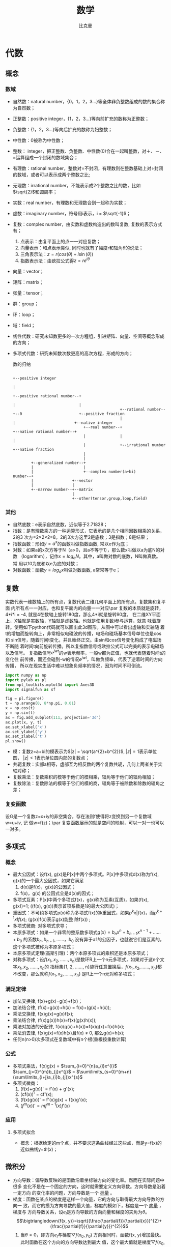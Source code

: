 #+title: 数学 
#+author: 比克曼
#+latex_class: org-latex-pdf 
#+latex: \newpage 

* 代数
** 概念
*** 数域
- 自然数：natural number，{0，1，2，3...}等全体非负整数组成的数的集合称为自然数；
- 正整数：positive integer，{1，2，3...}等向前扩充的数称为正整数；
- 负整数：{1，2，3...}等向后扩充的数称为妇整数；
- 中性数：0被称为中性数；
- 整数： integer，把正整数、负整数、中性数(0)合在一起叫整数，对＋、－、×运算组成一个封闭的数域集合；
- 有理数：rational number，整数对÷不封闭，有理数则在整数基础上对÷封闭的数域，或者可以表示成两个整数之比;
- 无理数：irrational number，不能表示成2个整数之比的数，比如\(\sqrt{2}\)和圆周率；
- 实数：real number，有理数和无理数合到一起称为实数；
- 虚数：imaginary number，符号用i表示，i = \(\sqrt{-1}\)；
- 复数：complex number，由实数和虚数构造出的数叫复数, 复数的表示方式有；
  1. 点表示：由复平面上的点一一对应复数；
  2. 向量表示：和点表示类似, 同时也就有了幅度r和辐角\(\theta\)的说法；
  3. 三角表示法：\(z=r(cos(\theta)+i\sin(\theta))\)
  4. 指数表示法：由欧拉公式得\(z=re^{i\theta}\)
- 向量：vector； 
- 矩阵：matrix；
- 张量：tensor；
- 群：group；
- 环：loop；
- 域：field；
- 线性代数：研究未知数更多的一次方程组，引进矩阵、向量、空间等概念形成的方向；
- 多项式代数：研究未知数次数更高的高次方程，形成的方向；
  #+caption: 数的归纳
  #+label: img-number
  #+attr_latex: placement=[H] scale=0.3
  #+begin_src ditaa :file ./img/img-number.png :cmdline -S -E
                                                                                                  +--positive integer
                                                                                                  |
                                                                     +--positive rational number--+
                                                                     |                            |
                                                 +--rational number--+--0                         +--positive fraction
                                                 |                   |                          +--native integer
                                 +--real number--+                   +--native rational number--+
                                 |               |                                              |
                                 |               +--irrational number                           +--native fraction
                                 |
                                 |
          +--generalized number--+
          |                      |
          |                      +--complex number(a+bi)
  number--+
          |                 +--vector
          |                 |
          +--narrow number--+--matrix
                            |
                            +--other(tensor,group,loop,field)
  #+end_src
*** 其他
- 自然底数：e表示自然底数，近似等于2.71828；
- 指数：是有理数乘方的一种运算形式，它表示的是几个相同因数相乘的关系，2的3
  次方=2×2×2=8。2的3次方这里2是底数；3是指数；8是结果；
- 指数函数：形如\(y=a^{x}\)的函数叫做指数函数, 常以e作为底； 
- 对数：如果a的x次方等于N（a>0，且a不等于1），那么数x叫做以a为底N的对数
  （logarithm），记作\(x=log_{a}N\)。其中，a叫做对数的底数，N叫做真数。 常
  用以10为底和以e为底的对数；
- 对数函数：函数\(y=log_{a}x\)叫做对数函数, a常常等于e； 
** 复数
实数代表一维数轴上的所有点，复数代表二维几何平面上的所有点。复数集和复平面
内所有点一一对应，也和复平面内的向量一一对应\par
复数的本质就是旋转，4*i*i = -4, 就是4在数轴上旋转180度，那么4*i就是旋转90度。
在二维XY平面上，X轴就是实数轴，Y轴就是虚数轴。也就是使用复数i参与运算，就意
味着旋转。使用如下python代码就可以画出此3d图形。从图中可以看出虚轴和实轴随
着t的增加而旋转向上，非常相似电磁波的传播，电场和磁场基本信号单位也是cos和
sin信号，随着时间t变化，并且始终正交。由sin和cos信号变化构成了电磁场不断随
着时间t向前旋转传播。所以复指数信号或欧拉公式可以完美的表示电磁场以及信号。
复指数信号\(e^{jwt}\)的w表示频率，一般w都为正值，也就代表随着时间t的变化往
前传播，而还会碰到-w的情况\(e^{jwt}\)，叫做负频率，代表了逆着时间的方向传播，
所以在现实生活中难以想象负频率的情况，因为时间不可倒流。
#+begin_src python
import numpy as np
import pylab as pl
from mpl_toolkits.mplot3d import Axes3D
import signalfun as sf    

fig = pl.figure()
t = np.arange(0, 8*np.pi, 0.01)
x = np.cos(t)
y = np.sin(t)
ax = fig.add_subplot(111, projection='3d')
ax.plot(x, y, t)
ax.set_xlabel('x')
ax.set_ylabel('y')
ax.set_zlabel('t')
pl.show()
#+end_src
- 模：复数z=a+bi的模表示为\(|z| = \sqrt{a^{2}+b^{2}}\), \(|z|=1\)表示单位圆，
  \(|z|<1\)表示单位圆内部的复数点；
- 共轭复数：实部a相等，虚部互为相反数的两个复数共轭，几何上两者关于实轴对称；
- 复数乘法：复数乘积的模等于他们的模相乘，辐角等于他们的辐角相加；
- 复数除法：复数除法的模等于它们的模的商，辐角等于被除数和除数的辐角之差；
*** 复变函数
设G是一个复数z=x+iy的非空集合，存在法则f使得将z变换到另一个复数域w=u+iv, 记
做w=f(z)；\par
复变函数展示的就是空间的映射，可以一对一也可以一对多。
** 多项式
*** 概念
- 最大公因式：设f(x), g(x)是P[x]中两个多项式。P[x]中多项式d(x)称为f(x), g(x)的一个最大公因式，如果它满足
  1. d(x)是f(x)，g(x)的公因式；
  2. f(x)，g(x) 的公因式全是d(x)的因式；
- 多项式互素：P[x]中两个多项式f(x)，g(x)称为互素(互质)，如果(f(x), g(x))=1;  ((f(x), g(x))表示首项系数是1的最大公因式)；
- 重因式：不可约多项式p(x)称为多项式f(x)的k重因式，如果\(p^{k}x | f(x)\)，而\(p^{k+1}x ! f(x)\); (g(x)|f(x)表示g(x)能整
  除f(x)) ; 
- 多项式微商: 对多项式求导；
- 本原多项式：如果一个非零的整系数多项式\(g(x)=b_{n}x^{n}+b_{n-1}x^{n-1}+……+b_{0}\) 的系数\(b_{n}, b_{n-1}, ……，b_{0}\)
  没有异于±1的公因子，也就说它们是互素的，这个多项式被称为本原多项式；
- 本原多项式定理(高斯引理)：两个本原多项式的乘积还是本原多项式；
- 对称多项式：设\(f(x_{1}, x_{2}, ……, x_{n})\)是数环R上一个n元多项式，如果对于这n个文字\(x_{1}, x_{2}, ……, x_{n}\)的
  指标集{1, 2, ……, n}施行任意置换后，\(f(x_{1}, x_{2}, ……, x_{n})\)都不改变，那么就称\(f(x_{1}, x_{2}, ……, x_{n})\)
  是R上一个n元对称多项式；
*** 满足定律
- 加法交换律, f(x)+g(x)=g(x)+f(x)；
- 加法结合律, (f(x)+g(x))+h(x) = f(x)+(g(x)+h(x)); 
- 乘法交换律, f(x)g(x)=g(x)f(x); 
- 乘法结合律, (f(x)g(x))h(x)=f(x)(g(x)h(x)); 
- 乘法对加法的分配律, f(x)(g(x)+h(x))=f(x)g(x)+f(x)h(x); 
- 乘法消去律, f(x)g(x)=f(x)h(x)且f(x) \(\neq\) 0, 那么g(x)=h(x);
- 任何n(n>0)次多项式在复数域中有n个根(重根按重数计算)
*** 公式
- 多项式乘法，f(x)g(x) = \(\sum_{i=0}^{n}a_{i}x^{i}\) \(\sum_{j=0}^{m}b_{j}x^{j}\) = \(\sum\limits_{s=0}^{m+n}(\sum\limits_{i+j}a_{i}b_{j})x^{s}\)
- 多项式微商：
  1. (f(x)+g(x))' = f'(x) + g'(x);
  2. (cf(x))' = cf'(x);
  3. (f(x)g(x))' = f'(x)g(x) + f(x)g'(x);
  4. \((f^{m}(x))' = mf^{m-1}(x)f'(x)\)
  
*** 应用
***** 多项式拟合
- 概念：根据给定的m个点，并不要求这条曲线经过这些点，而是y=f(x)的近似曲线y=\(\Phi(x)\)；
** 微积分
- 方向导数：偏导数反映的是函数沿着坐标轴方向的变化率。然而在实际问题中很多
  变化不是在一个固定的方向，这时就需要定义方向导数。方向导数是沿着一定方向
  的变化率的问题，方向导数是一个 _标量_ 。
- 梯度：函数在某点的梯度是这样一个向量，它的方向与取得最大方向导数的方向一
  致，而它的摸为方向导数的最大值，梯度的模如下，梯度是一个 _向量_ ，梯度与
  方向导数关系，设\(e_{l}\)是方向导数的方向向量和梯度的夹角为\(\theta\)。
  $$\bigtriangledown{f(x, y)}=\sqrt{(\frac{\partial{f}}{\partial{x}})^{2}+(\frac{\partial{f}}{\partial{y}})^{2}}$$ 
  1. 当\(\theta=0\)，即方向\(e_{l}\)与梯度\(\bigtriangledown{f(x_{0},y_{0})}\) 
     方向相同时，函数f(x, y)增加最快。此时函数在这个方向的方向导数达到最大
     值，这个最大值就是梯度\(\bigtriangledown{f(x_{0},y_{0})}\)的模，这也表
     明函数f(x, y) 在一点的梯度\(\bigtriangledown{f}\)是这样一个向量，它的
     方向是函数在这点的方向导数取得最大值的方向，它的模就等于方向导数的最大
     值。
     $$\frac{\partial{f}}{\partial{l}}|_{(x_{0}, y_{0})}=|\bigtriangledown{f(x_{0}, y_{0})}|$$
  2. 当\(\theta=\pi\), 即方向\(e_{l}\)与梯度\(\bigtriangledown{f(x_{0},y_{0})}\)
     方向相反时，函数f(x, y)减小最快，函数在这个方向的方向导数达到最小值
     $$\frac{\partial{f}}{\partial{l}}|_{(x_{0}, y_{0})}=-|\bigtriangledown{f(x_{0}, y_{0})}|$$
  3. 当\(\theta=\frac{\pi}{2}\), 即方向\(e_{l}\)与梯度\(\bigtriangledown{f(x_{0},y_{0})}\)
     的方向正交时，函数变化率为0。
     $$\frac{\partial{f}}{\partial{l}}|_{(x_{0}, y_{0})}=-|\bigtriangledown{f(x_{0}, y_{0})}|\cos(\theta)=0$$
- 泰勒级数：若函数f(x)在含义\(x_{0}\)的某个开区间(a, b)内具有直到(n+1)阶的
  导数，则当x在(a, b)内时，有下面的n阶泰勒公式成立
  $$f(x)=f(x_{0})+f'(x_{0})(x-x_{0})+\frac{f^{(n)}(x_{0})}{n!}(x-x_{n})^{n}+\frac{f^{(n+1)}(x_{0}+\theta(x-x_{0}))}{(n+1)!}(x-x_{0})^{n+1},(0<\theta<1)$$ 
* 微积分
- 欧拉转换
  $$e^{jx}=cos(x)+jsin(x)$$ 和 $$cos(x)=\frac{e^{jx}+e^{-jx}}{2}$$ 
- 极值：函数f在某区间存在一阶和二阶导数，则
  1. 极小值：如果二阶导数大于0，一阶导数等于0的地方就是极小值；
  2. 极大值：如果二阶导数小于0，一阶导数等于0的地方就是极大值；
** 梯度
函数f(x, y)的梯度由下式表示
$$
\triangledown{}f(x, y) = 
\begin{pmatrix}
\frac{\partial{}f(x, y)}{\partial{}x} \\
\frac{\partial{}f(x, y)}{\partial{}y} \\
\end{pmatrix}
$$ 
梯度意味着要沿x的方向移动\(\frac{\partial{}f(x, y)}{\partial{}x}\), 沿y方向
移动\(\frac{\partial{}f(x, y)}{\partial{}y}\)，其中f(x, y)必须要在待计算的
点上有定义且可微。梯度是有方向的，总是沿着函数值上升最快的方向移动，因此沿
梯度方向或者反方向进行时，就能达到一个函数的最大值或者最小值，因此梯度上升
算法就是不断更新梯度值，直到梯度不再变化或者变化很小，即函数达到最大值梯度
算法的迭代公式为（\alpha是步长，即每一步移动量）：
$$w := w+\alpha{}\triangledown_{w}f(w)$$ 
* 矩阵
** 概念
矩阵实际上是高等线性函数的系数，线性函数就是线性变换的表达式, 可以说向量是
标量的数组，矩阵则是向量的数组，向量的维度指它包含的标量数的个数，矩阵的维
度表示包含的向量的个数或者多少行多少列。矩阵就核心的代表了线性变换。因为
\(y=Kx\)就是一个向量x通过矩阵K变换为一个向量y，向量x、y各自可以看做一段有向
线段，那就是说线性变换就是把一个线段变成另一个线段。因此一个矩阵对应一个线
性变换，反之亦然。  
- 范数：设V是实数域R(或复数域C)上的n维线性空间，对于V中的任意一个向量或矩阵
  \alpha 按照某一确定法则对应着一个实数，这个实数称为 \alpha 的 _范数_ , 记
  为||\alpha||，几范数就是元素几次方的和，除以维数；通俗的理解范数其实是将
  一个事物映射到非负实数域，具有“长度”，“大小”概念； 
- 向量点积：设两个向量的坐标表示为\(a=(a_{x}, a_{y}, a_{z}), b=(b_{x},
  b_{y}, b_{z})\), 则向量a和b的内积表示如下； 
  $$a.b=(|a||b|\cos{\theta})=(a_{x}b_{x}+a_{y}b_{y}+a_{z}b_{z})$$ 
- 向量叉积：设两个向量的坐标表示为\(a=(a_{x}, a_{y}, a_{z}), b=(b_{x},
  b_{y}, b_{z})\), 则向量a和b的叉积表示为, 其中\(n_{0}\)表示ab平面的法向量
  单位向量
  $$axb=(|a||b|\sin{\theta}n_{0})=(a_{y}b_{z}-a_{z}b_{y}, a_{z}b_{x}-a_{x}b_{z}, a_{x}b_{y}-a_{y}b_{x})$$
- 余子式：余子式是一个矩阵，而代数余子式是一个标量；
- 标准伴随矩阵：矩阵的所有代数余子式构成的矩阵的转置，用adj表示；
- 奇异矩阵：矩阵的行列式为0，表示该矩阵是奇异的，反之亦然；
- 矩阵的逆：奇异矩阵没有逆矩阵，反之亦然，计算公式如下
  $$M^{-1}=\frac{adj(M)}{|M|}$$
- 正交矩阵：若方阵M是正交的，则当且仅当M与它转置M^{T}的乘积等于单位阵。也就
  是如果一个矩阵是正交的，则它的转置等于它的逆；
** 向量
- 向量的导数：其中A是矩阵，x是一个n维向量。
  $$\frac{\partial{AX}}{\partial{X}} = A^{T}$$ 和
  $$\frac{\partial{X^{T}A}}{\partial{X}}=A$$ 
** 行列式
只有方阵才有行列式的意义，非方阵的行列式未定义。
1. 在2维中，行列式等于以基向量为两边的平行四边形的有符号面积，也就是面积可能为负。
2. 在3维中，行列式等于以基向量为三边的平行六面体的有符号体积。如果矩阵变换
   是的平行六面体“由里向外”翻转，则行列式变负。
行列式和矩阵变换导致的尺寸改变相关。其中行列式的绝对值和面积(2D), 体积(3D)
的改变相关。行列式的符号说明了变换矩阵是否包含镜像或投影。矩阵行列式为0，表
示该矩阵包含投影变换，为负，表示包含镜像。
** 物理意义
*** 矩阵的逆
矩阵的逆可以撤销原变换的变换，一个向量v用矩阵M进行变换，接着用M的逆M^{-1}进
行变换，将会得到原向量v。
*** 正交矩阵
旋转矩阵和镜像矩阵都是正交的。有时由外部数据构成的矩阵，由于可能存在部分坏
数据，常常需要对矩阵做正交化，这个矩阵要尽可能的和原矩阵相同，常常使用的方
法是施密特正交化，构造一组正交基向量(矩阵的行)。
- 正交区别：向量也有正交的定义，由于矩阵是一组向量构成。向量正交指两个向量
  之间的正交性，矩阵正交指矩阵内部各个行向量或者列向量之间的互相正交，因为
  由于有\(MM^{T}=I\)，所以表示每个矩阵内部向量除了和自身点积不为0，其他都是
  0，也就类似向量的正交。
*** 变换
向量在几何上能被解释成一系列与轴平行的位移，如向量[1, -3, -4]能被解释成位移
[1, 0, 0]随后位移[0，-3, 0]在位移[0, 0，4]这个位移序列可以解释成向量的加法
如式子\(\begin{bmatrix}
\label{equ-vec-add}
1\\ -3\\ 4\\ 
\end{bmatrix}\) = 
\(\begin{bmatrix}
1\\ 0 \\ 0 \\
\end{bmatrix}\) + 
\(\begin{bmatrix}
0\\ -3 \\ 0 \\
\end{bmatrix}\) +
\(\begin{bmatrix}
0\\ 0 \\ 4 \\
\end{bmatrix}\)
如果将p、g、r定义为指向+x, +y, +z方向的单位向量，则\ref{equ-vec-add}可以表
示为$$v=1*p+(-3)*g+4*r$$ 现在向量v就被表示成向量p、g、r的线性变换。向量p、g、
r称为基向量。以p、g、r为行构建一个3x3的矩阵M就得到如下矩阵。
$$
M=\begin{bmatrix}
p\\ q\\ r\\
\end{bmatrix}=
\begin{bmatrix}
p_{x} & p_{y} & p_{z}\\
q_{x} & q_{y} & q_{z}\\
r_{x} & r_{y} & r_{z}\\
\end{bmatrix}
$$ 
用一个向量乘以该矩阵得到
$$
\begin{bmatrix}
x & y & z\\
\end{bmatrix}  
\begin{bmatrix}
p_{x} & p_{y} & p_{z}\\
q_{x} & q_{y} & q_{z}\\
r_{x} & r_{y} & r_{z}\\
\end{bmatrix}  = 
\begin{bmatrix}
xp_{x}+yq_{x}+zr_{x} & xp_{y}+yq_{y}+zr_{y} & xp_{z}+yq_{z}+zr_{z}\\
\end{bmatrix}  =
xp+yq+zr
$$ 
由此发现如果把矩阵的行解释为坐标系的基向量，那么乘以该矩阵就相当于执行了一
次坐标转换。或者可以解释为矩阵的每一行为转换后的基向量。坦率的说矩阵并不神
秘，它只是用一种紧凑的方式来表达坐标转换所需的数学运算，另外多种变换还可以
组合成一个综合的矩阵进行一次性的变换。
*** 逆变换
如果存在一个逆变换可以撤销原变换，那么该变换是可逆的变换。旋转、缩放、镜像、
切变等都是可逆变换，但是投影是非可逆变换，因为投影损失了一个维度的信息。因
为任意线性变换都能表达为矩阵，所以求逆变换等价于求矩阵的逆。如果矩阵是奇异
的，则变换不可逆。可逆矩阵的行列式不为0.
*** 等角变换
如果变换前后两向量夹角的大小和方向都不改变，该变换是等角的。只有平移，旋转
和均匀缩放是等角变换。等角变换将会保持比例不变。镜像不是等角变换，因为尽管
两向量夹角的大小不变，但夹角的方向改变了。所有的等角变换都是仿射和可逆的。
*** 正交变换
正交用来描述具有某种性质的矩阵，正交变换的基本思想是轴保持相互垂直，并且不
进行缩放变换。只有平移、旋转、镜像是正交变换，其长度，角度，面积和体积都保
持不变。所有正交矩阵都是仿射和可逆的。
*** 刚体变换
刚体变换只改变物体的位置和方向，不包括形状，所有长度，角度，面积，体积都不
变，平移和旋转是仅有的刚体变换。刚体变换也被称为正规变换。所有刚体变换都是
正交、等角、可逆、仿射的变换。
*** 旋转
- 二维：基向量\(p=[1, 0], q=[0, 1]\)构成的合向量，绕原点旋转，得到新的基向
  量\(p', q'\),其旋转角度为\(\theta\), 则从几何图形也可以计算出旋转矩阵表示
  为如下   
  $$
  R(\theta)=
  \begin{bmatrix}
  p' \\ q'\\
  \end{bmatrix} = 
  \begin{bmatrix}
  cos(\theta) & sin(\theta) \\
  -sin(\theta) & cos(\theta) \\
  \end{bmatrix} 
  $$
- 三维：基向量\(p=[1, 0, 0], q=[0, 1, 0], r=[0, 0, 1]\)构成的合向量, 可以绕
  x或y或z旋转或者任意轴，如果只是绕xyz轴旋转，则实际只在垂直旋转轴的平面上
  做二维旋转。
  1. 绕x旋转\(\theta\)角的矩阵
     $$
     R_{x}(\theta) = 
     \begin{bmatrix}
     p' \\ q' \\ r'\\
     \end{bmatrix} = 
     \begin{bmatrix}
     1 & 0 & 0\\
     0 & cos(\theta) & sin(\theta) \\
     0 & -sin(\theta) & cos(\theta) \\
     \end{bmatrix}
     $$
  2. 绕y旋转\(\theta\)角的矩阵
     $$
     R_{y}(\theta) = 
     \begin{bmatrix}
     p' \\ q' \\ r'\\
     \end{bmatrix} = 
     \begin{bmatrix}
     cos(\theta) & 0 & -sin(\theta)\\
     0 & 1 & 0 \\
     sin(\theta) & 0 & cos(\theta) \\
     \end{bmatrix}
     $$
  3. 绕z旋转\(\theta\)角的矩阵
     $$
     R_{z}(\theta) = 
     \begin{bmatrix}
     p' \\ q' \\ r'\\
     \end{bmatrix} = 
     \begin{bmatrix}
     cos(\theta) & sin(\theta) & 0\\
     -sin(\theta) & cos(\theta) & 0 \\
     0 & 0 & 1 \\
     \end{bmatrix}
     $$
  4. 绕任意轴旋转
*** 缩放
*** 投影
*** 镜像
*** 切变
** 求导
*** 行向量对元素求导
设\(y^{T}=[y_{1}...y_{n}]\)是n维行向量，x是元素，则
$$\frac{\partial{y^{T}}}{\partial{x}}=[\frac{\partial{y_{1}}}{\partial{x}}...\frac{\partial{y_{n}}}{\partial{x}}]$$ 
*** 列向量对元素求导
和行向量求导形式一致。
*** 矩阵对元素求导
设\(
Y=\begin{bmatrix}
y_{11} & ... & y_{1n}\\
... & ... & ...\\
y_{m1} & ... & y_{mn}\\
\end{bmatrix}
\)是m*n矩阵，x是元素，则
$$\frac{\partial{Y}}{\partial{x}}=
\begin{bmatrix}
\frac{\partial{y_{11}}}{\partial{x}} & ... & \frac{\partial{y_{1n}}}{\partial{x}}\\
... & ... & ...\\
\frac{\partial{y_{m1}}}{\partial{x}} & ... & \frac{\partial{y_{mn}}}{\partial{x}}\\
\end{bmatrix}
$$ 
*** 元素对行向量求导
设y是元素，\(x^{T}=[x^{1}...x^{q}]\)是q维行向量，则
$$
\frac{\partial{y}}{\partial{x^{T}}}=[\frac{\partial{y}}{\partial{x_{1}}}...\frac{\partial{y}}{\partial{x_{q}}}]
$$ 
*** 元素对列向量求导
和对行向量求导形式一致。
*** 元素对矩阵求导
设y是元素，\(X=
\begin{bmatrix}
x_{11} & ... & x_{1q}\\
... & ... & ...\\
x_{p1} & ... & x_{pq}\\
\end{bmatrix}
\)是p*q矩阵，则
$$\frac{\partial{y}}{\partial{X}}=
\begin{bmatrix}
\frac{\partial{y}}{\partial{x_{11}}} & ... & \frac{\partial{y}}{\partial{x_{1q}}}\\
... & ... & ...\\
\frac{\partial{y}}{\partial{x_{p1}}} & ... & \frac{\partial{y}}{\partial{x_{pq}}}\\
\end{bmatrix}
$$ 
*** 行向量对列向量求导
设\(y^{T}=[y_{1}...y_{n}]\)是n维行向量，\(x=
\begin{bmatrix}
x_{1}\\
...\\
x_{p}
\end{bmatrix}
\)是p维列向量，则
$$\frac{\partial{y^{T}}}{\partial{x}}=
\begin{bmatrix}
\frac{\partial{y_{1}}}{\partial{x_{1}}} & ... & \frac{\partial{y_{n}}}{\partial{x_{1}}}\\
... & ... & ...\\
\frac{\partial{y_{1}}}{\partial{x_{p}}} & ... & \frac{\partial{y_{n}}}{\partial{x_{p}}}\\
\end{bmatrix}
$$ 
*** 列向量对行向量求导
设\(y=
\begin{bmatrix}
y_{1} \\
...\\
y_{m}\\
\end{bmatrix}
\)是m维列向量，\(x^{T}=[x_{1}...x_{q}]\)是q维行向量，则
$$\frac{\partial{y}}{\partial{x^{T}}}=
\begin{bmatrix}
\frac{\partial{y_{1}}}{\partial{x_{1}}} & ... & \frac{\partial{y_{1}}}{\partial{x_{q}}}\\
... & ... & ...\\
\frac{\partial{y_{m}}}{\partial{x_{1}}} & ... & \frac{\partial{y_{m}}}{\partial{x_{q}}}\\
\end{bmatrix}
$$ 
*** 行向量对行向量求导
设\(y^{T}=[y_{1}...y_{n}]\)是n维行向量，\(x^{T}=[x_{1}...x_{q}]\)是q维行向
量，则
$$\frac{\partial{y^{T}}}{\partial{x^{T}}}=[\frac{\partial{y^{T}}}{\partial{x^{T}}}]$$ 
*** 列向量对列向量求导
设\(y=
\begin{bmatrix}
y_{1}\\
...\\
y_{m}\\
\end{bmatrix}
\)是m维列向量，\(x=
\begin{bmatrix}
x_{1}\\
...\\
x_{m}\\
\end{bmatrix}
\)是p维列向量，则
$$\frac{\partial{y}}{\partial{x}}=
\begin{bmatrix}
\frac{\partial{y_{1}}}{\partial{x}} \\
...\\
\frac{\partial{y_{m}}}{\partial{x}} \\
\end{bmatrix}
$$ 
*** 矩阵对行向量求导
设\(Y=
\begin{bmatrix}
y_{11} & ... & y_{1n}\\
... & ... & ...\\
y_{m1} & ... & y_{mn}\\
\end{bmatrix}
\)是m*n矩阵，\(x^{T}=[x_{1}...x_{q}]\)是q维行向量，则
$$\frac{\partial{Y}}{\partial{x^{T}}}=[\frac{\partial{Y}}{\partial{x_{1}}}...\frac{\partial{Y}}{\partial{x_{q}}}]$$ 
*** 矩阵对列向量求导
设\(Y=
\begin{bmatrix}
y_{11} & ... & y_{1n}\\
... & ... & ...\\
y_{m1} & ... & y_{mn}\\
\end{bmatrix}
\)是m*n矩阵, \(x=
\begin{bmatrix}
x_{1}\\
...\\
x_{p}\\
\end{bmatrix}
\)是p维列向量，则
$$\frac{\partial{Y}}{\partial{x}}=
\begin{bmatrix}
\frac{\partial{y_{11}}}{\partial{x}} & ... & \frac{\partial{y_{1n}}}{\partial{x}}\\
... & ... & ...\\
\frac{\partial{y_{m1}}}{\partial{x}} & ... & \frac{\partial{y_{mn}}}{\partial{x}}\\
\end{bmatrix}
$$ 
*** 行向量对矩阵求导
设\(y^{T}=[y_{1}...y_{n}]\)是n维行向量，\(X=
\begin{bmatrix}
x_{11} & ... & x_{1q}\\
... & ... & ...\\
x_{p1} & ... & y_{pq}\\
\end{bmatrix}
\)是p*q矩阵，则
$$\frac{\partial{y^{T}}}{\partial{X}} = 
\begin{bmatrix}
\frac{\partial{y^{T}}}{\partial{x_{11}}} & ... & \frac{\partial{y^{T}}}{\partial{x_{1q}}}\\
... & ... & ...\\
\frac{\partial{y^{T}}}{\partial{x_{p1}}} & ... & \frac{\partial{y^{T}}}{\partial{x_{pq}}}\\
\end{bmatrix}
$$ 
*** 列向量对矩阵求导 
设\(y=
\begin{bmatrix}
y_{1} \\
... \\
y_{m}\\
\end{bmatrix}
\) 是m维列向量，\(X=
\begin{bmatrix}
x_{11} & ... & x_{1q}\\
... & ... & ...\\
x_{p1} & ... & x_{pq}
\end{bmatrix}
\) 是p*q矩阵，则
$$\frac{\partial{y}}{\partial{X}}=
\begin{bmatrix}
\frac{\partial{y_{1}}}{\partial{X}}\\
...\\
\frac{\partial{y_{m}}}{\partial{X}}\\
\end{bmatrix}
$$ 
*** 矩阵对矩阵求导
设\(Y=
\begin{bmatrix}
y_{11}&...&y_{1n}\\
...&...&...\\
y_{m1}&...&y_{mn}\\
\end{bmatrix}=
\begin{bmatrix}
y_{1}^{T} \\ ... \\ y_{m}^{T}
\end{bmatrix}
\)是m*n矩阵，\(X=
\begin{bmatrix}
x_{11} & ... & x_{1q}\\
... & ... & ...\\
x_{p1} & ... & x_{pq}\\
\end{bmatrix} = [x_{1}...x_{q}]
\)是p*q矩阵，则
$$\frac{\partial{Y}}{\partial{X}}=[\frac{\partial{Y}}{\partial{x_{1}}}...\frac{\partial{Y}}{\partial{x_{q}}}]=
\begin{bmatrix}
\frac{\partial{y_{1}^{T}}}{\partial{X}} \\...\\ \frac{\partial{y_{m}^{T}}}{\partial{X}}\\
\end{bmatrix}=
\begin{bmatrix}
\frac{\partial{y_{1}^{T}}}{\partial{x_{1}}} & ... & \frac{\partial{y_{1}^{T}}}{\partial{x_{q}}}\\
... & ... &...\\
\frac{\partial{y_{m}^{T}}}{\partial{x_{1}}} & ... & \frac{\partial{y_{m}^{T}}}{\partial{x_{q}}}\\
\end{bmatrix}
$$ 
* 概率
概率有两种定义观点。
- 频率观点：概率被认为是重复进行n次试验，某事件发生的频率，当n趋于无穷时，频率
  趋于概率。即试验具有重复性，符合人们日常的观念。
- 贝叶斯观点：贝叶斯观点认为概率用于量化某些事件的不确定性。也就是不一定需
  要重复实验也能计算出，比如两级冰川在某年融化完的概率，肯定是不能用频率观
  点解释。
** 概念
- 样本空间：随机试验的所有可能结果组成的集合，在表示时一般一行的数据表示一
  个样本，一列的数据表示一个属性(或维度)的数据，例如X, Y是两个属性(维度)，
  有样本\(x_{1}=(1, 2)^{T}, x_{2}=(3, 6)^{T}, x_{3}=(4, 2)^{T}, x_{4}=(5,
  2)^{T}\), 则X表示x轴可能出现的数，Y表示Y轴可能出现的数，所以X，Y维度的数
  据为\(X=(1, 3, 4, 5)^{T}, Y=(2, 6, 2, 2)^{T}\);  
- 随机变量：打靶打入XY坐标系，打入的位置是个二维随机变量(x, y), 随机变量不
  是一个概率;随机变量分为： 
  1. 离散随机变量：只能取有限个值，虽然可以是无穷多的，但是是离散化的；
  2. 连续型随机变量：可以取无穷多的连续值；
- 概率函数：对于随机变量X的概率叫概率函数: $$ p_{i} = P(X = a_{i}), i = 1,...,n $$ 
- 概率分布：概率函数给出了全部概率1是如何在其可能值之间分配的,  _其实可以将_
  _概率分布和概率函数等同认识_ ； 
- 分布函数： _可以认为是概率函数在区间段的求和_ , 设X为一随机变量，则分布函
  数为 $$P(X \leq x) = F(x), -\infty < x < \infty$$ 
- 联合分布：随机变量X和Y的联合分布是设(X,Y)是二维随机变量，对于任意实数x,y;
  二元函数\(F(x, y)=P{X<x\cap Y<y}=P(X<=x,Y<=y)\)  
- 概率密度函数：如果对于随机变量X的分布函数F(x),存在非负可积函数f(x)，使对
  于任意实数x有$$F(x) = \int_{\infty}^{x}f(t)dt $$ 则f(x)称为X的概率密度函
  数，简称概率密度, 只有在x点处连续，才有f(x)=F'(x)；  
- 等可能概型中事件A的计算公式： $$P(A) =
  \sum_{j=1}^{k}P({e_{i_{j}}})=\frac{k}{n}=\frac{A包含的基本事件数}{S中基本
  事件的总数} $$ 
- 条件概率：事件A已经发生的条件下，事件B发生的概率，表示为,AB表示A和B交集的 
  部分$$P(B|A)=\frac{P(AB)}{P(A)}$$ 
- 互斥时间和的概率：等于各事件概率的和： $P(A_{1}+A_{2}+...+A_{n}) =
  P(A_{1})+P(A_{2})+...+P(A_{n})$ 
- 对立事件A的概率：$P(\overline{A}) = 1 - P(A)$
- 独立事件的概率：若干个独立事件 $A_{1},...,A_{n}$ 之积的概率，等于各事件概
  率的乘积：$P(A_{1}...A_{n}) = P(A_{1})...P(A_{n})$ 
- 全概率：其意义在于在较复杂的情况下直接计算A事件概率P(A)不容易，但是A事件
  总是随某个B_{i}发生，则适当去构造这组B_{i}可以简化计算。其公式如下，其中
  用到了条件概率公式, 此公式还能从另一个角度去理解，把B_{i}看做导致事件A发
  生的一种可能途径，对不同途径，A发生的概率即条件概率P(A|B)各不同，而采取哪
  个途径g却是随机的。$$ P(A)=P(AB_{1})+...+P(AB_{n}) =
  P(B_{1})P(A|B_{1})+...+P(B_{n})P(A|B_{n}) $$ 
- 贝叶斯公式：刻画了一些事件B_{i}其原有发生概率在事件A引入的条件下B_{i}的概
  率发生了改变；如果把事件A看成结果，把诸事件B_{i}看成导致结果A的可能原因，
  则全概率公式可以看做为“由原因推结果”，而贝叶斯公式则相反为“由结果推原
  因”，现在有结果A已经发生了，在众多原因B_{i}中到底由哪个导致，贝叶斯公式
  可以给出度量，类似于发生了某个案件A，在不了解案情前，嫌疑人B_{i}根据以往
  的记录其作案的概率为P(B_i)，但是如果了解了A案情，则P(B_i)就会变动了；贝叶
  斯公式用语言表达为，$$ 后验概率 = \frac{似然函数因子*先验概率}{证据因子}$$
  或者 $$ P(原因i|结果) = \frac{P(结果|原因i)*P(原因i)}{P(结果)}$$ 贝叶斯公
  式如下：设试验E的样本空间为S，A为E的事件，B_{i}为S的一个划分，且P(A)>0,
  P(B_{i})>0, 则A事件发生情况下，A来自B_{i}划分的概率如下公式，其中P(B_{i})
  可以通过训练集中各个样本所在的比例来估计，而P(A|B_{i})需要做估计，一般分
  为 
  1. 参数估计：是先假定P(A|B_{i})已经具有某确定的分布形式，比如正太，再用已
     经具有类别标签的训练集对概率分布的参数进行估计；
  2. 非参数估计：非参数是在不知道或者不假设类条件概率密度的分布形式的基础上，
     直接用样本集中所包含的信息来估计样本的概率分布情况。  
  $$P(B_{i}|A) = \frac{P(AB_{i})}{P(A)} = \frac{P(B_{i})P(A|B_{i})}{\sum_{j}P(B_{j})P(A|B_{j})}$$
- 先验概率：一般从原因推结果的论证称为先验的, 如果一个事件(W)发生的原因
  (a_{ij})有很多，则P(W)叫先验概率, 通常是我们在没有分析这些原因前根据自己
  的经验决定的概率，P(W|a_{ij})叫后验概率，在分析原因后对结果概率做的修正概
  率;  
- 后验概率：一般从结果推原因的论证称为后验的，以堵车为例，堵车的原因假定有
  车辆太多和交通事故，堵车的概率可以按照以往的经验得到，这个概率就是先验概
  率，那若出门前听到新闻说今天路上出现了交通事故，然后我们计算堵车的概率，
  这个就是条件概率即P(堵车|交通事故)，这是由因求果，或者在出门前我们知道了
  路上发生了交通事故，并且车辆很多，然后计算堵车的概率，这下就要用全概率公
  式计算；如果我们已经出门，出现了堵车，那么我们想计算这次堵车由交通事故引
  起的概率是多少，就是后验概率，也可以说是条件概率，P(交通事故|堵车)，这是
  由果求因； 
- 期望值：也称均值，$\overline{X} = \frac{\sum_{i=1}^{n} X_{i}}{n}$, 如果知
  道每个点x的概率f(x)，则可以写为 $E(X) = \sum{x_{k}f(x_{x})}$, 描述的是样
  本集合的中间点，平均值； 
- 方差：标准差为方差的开方，令u=E(X)为均值，定义X的方差
  Var(X)=E((X-u)^2)=E(X^2)-u^2, 另外针对样本集还可以这样计算，方差
  $V^{2}=\frac{\sum_{i=1}^{n}(X_{i}-\overline{X})}{n-1}$ , 描述了各个点x相
  对于均值的离散度； 
- 协方差：期望值和方差一般用来描述一维的数据，但是当两个,多个随机变量可能存
  在一定关系时, 比如男孩的猥琐程度和受女孩子喜欢的程度，就需要协方差来衡量，
  方差只可能为非负，但是协方差可以为正、0、负，从而引出了正相关、相互独立、
  负相关，如果协方差为正，代表男孩越猥琐越受欢迎，如果为负代表男孩越猥琐越
  不受欢迎，如果为0代表两者无关。协方差的定义公式类似方差$cov(X,Y) =
  \frac{\sum_{i=1}^{n}(X_{i}-\overline{X})(Y_{i}-\overline{Y})}{n-1}$; 如果
  面对多维的情况时，协方差也没法独自描述，这时就需要协方差矩阵进行描述矩阵
  的元素为两两随机变量的协方差, 协方差矩阵是描述不同维度间的协方差关系, 而
  不是不同样本间的关系，一般样本数据集，一行表示一个样本，一列表示一个属性，
  在计算协方差矩阵时必须以列为计算;  
#<<math-relevance>>
- 总体线性相关系数: X和Y的总体线性相关系数,其中Var(X)，Var(Y)为X,Y的方差，
  Cov(X, Y)为X和Y的协方差；  
  $$ \rho = \frac{Cov(X,Y)}{\sqrt{Var(X)Var(Y)}}$$
- 样本线性相关系数: X和Y的样本线性相关系数，其中X_{i}和Y_{i}分别是变量X和Y
  的样本观测值， $\overline{X}, \overline{Y}$ 分别是  变量X和Y样本值的平均
  值； 
  $$ r_{XY}=\frac{\sum(X_{i}-\overline{X})(Y_{i}-\overline{Y})}{\sqrt{\sum(X_{i}-\overline{X})^{2}\sum(Y_{i}-\overline{Y})^{2}}}$$
- 条件分布：当被解释量X取某固定值时(条件)，Y的值不确定，Y的不同取值形成一定
  的分布，这就是Y的分布； 
- 条件概率：X取某固定值时，Y取不同值的概率称为条件概率；
- 条件期望：对于X的每个取值，对Y所形成的分布确定其期望或者均值，称为Y的条件
  期望或条件均值，用E(Y|X_i)表示, 见图\ref{img-cond-exp}所示； 
- 回归线：对于每个X的取值X_{i}, 都有Y的条件期望E(Y|X_i)与之对应，代表Y的条
  件期望的点的轨迹形成的直线或者曲线称为回归线, 见 
  图\ref{img-cond-exp}所示；
  #+caption: 回归实例
  #+label: img-cond-exp
  #+attr_latex: placement=[H] scale = 0.4
  [[./img/cond-exp-plot.jpg]]
- 回归函数：被解释变量Y的条件期望E(Y|X_i)随解释变量X的变化而有规律的变化，
  如果把Y的条件期望表现为X的如下函数，这个函数称为回归函数, 回归函数又分为
  总体回归函数和样本回归函数；$$ E(Y|X_{i}) = f(X_{i})$$ 
- 无偏估计：用期望值来阐述，对于一个总体空间的期望值为U，由于各种原因没办法
  或者不方便获得这个期望值参数U，但是我们可以通过总体空间的一个样本空间的u
  来估计总体空间的U，一般情况下u是不等于U的，但是总体空间可以划分出若干多个
  样本空间，也就可以获得多个u，对于这么多个u，其实也是一个随机变量，如果这
  个随机变量的期望值等于总体空间的U，则可以说对我们划分的样本空间，可以对总
  体空间的期望值做无偏估计；官方语言组织叫，参数的样本估计值的期望值等于参
  数的真实值。估计量的数学期望等于被估计参数，则称此为无偏估计 ； 
- 中心极限定理：对于独立的随机变量序列\(X_{1}, X_{2}...X_{n}\), 不管X_{i}服
  从什么分布，只要它们是同分布，且有有限的数学期望\(E(X_{i})=\mu\)和方差
  \(D(X_{i})=\sigma^{2}\)那么，当n充分大时, 其服从的分布如下，并且还可以转
  换成标准正态分布。$$ \sum_{i=1}^{n}X_{i} \sim N(n\mu, n\sigma^{2})$$
- KL散度：relative entropy，也叫KL散度，用于度量两个概率分布（p，q）的不相
  似性。定义为$$ KL(p||q)=\sum_{k=1}^{K}p_{k}\log{\frac{p_{k}}{q_{k}}} = 
  \sum_{k}p_{k}\log{p_{k}}-\sum_{k}p_{k}\log{q_{k}}$$
- 交叉熵：KL散度式子中第二项\sum_{k}p_{k}\log{q_{k}}就是交叉熵。当使用某个
  概率分布为q的模型编码信源，概率分布为p，模型需要定义编码表，而交叉熵是度
  量编码表的平均bit数；同时KL散度也就如果用真实的模型来编码信源和用近似模型
  编码信源所用bit数的差；
** 排列组合
- 排列：n个相异事物取r个(1<=r<=n)的不同排列总数，为 $P_{r}^{n} = n(n-1)(n-2)...(n-r+1)$ , 如果r=n，则 $P_{r}^{r} = r!$
- 组合：n个相异物件取r个(1<=r<=n)的不同组合总数，为 $C_{r}^{n}=\frac{P_{r}^{n}}{r!}=\frac{n!}{r!(n-r)!}$
- 0!=1; 
** 期望方差
*** 期望
# <<probability-expectation>>
数学期望包含了几个定理和性质。
- 设Y是随机变量X的函数：\(Y=g(X)\) , g是连续函数，则有
  1. 如果X是离散型随机变量，它的分布律\(P{X=x_{k}}=p_{k}, k=1, 2, ...,\)若\(\sum_{k=1}^{\infty}g(x_{k})p_{k}\)绝对收敛，
     则有;  $$ E(Y)=E[g(X)]=\sum_{k=1}^{\infty}g(x_{k})p_{k}$$ 
  2. 如果X是连续型随机变量，它的概率密度为f(x)，若\(\int_{-\infty}^{\infty}g(x)f(x)\mathrm{d}x\)绝对收敛，则有; 
     $$ E(Y)=E[g(X)]=\int_{-\infty}^{\infty}g(x)f(x)\mathrm{d}x$$
- 设C是常数，则有\(E(C)=C\) ;
- 设X是随机变量，C是常数，则有\(E(CX)=CE(X)\);
- 设X，Y是两个随机变量，则有\(E(X+Y)=E(X)+E(Y)\), 可以推广到无限多个随机变量;
- 设X，Y是两个相互独立的随机变量，则有\(E(XY)=E(X)E(Y)\), 可以推广到无限多个随机变量.
*** 方差
# <<probability-variance>>
数学方差包含了几个定理和性质。
- 随机变量X的方差计算公式：\(D(X)=E(X^{2})-[E(X)]^{2}\);
- 设C是常数，则D(C)=0;
- 设X是随机变量，C是常数，则有\(D(CX)=C^{2}D(X), D(X+C)=D(X)\);
- 设X, Y是两个随机变量，则有\(D(X+Y)=D(X)+D(Y)+2E{(X-E(X))(Y-E(Y))}\), 特别的，若X, Y相互独立，则有\(D(X+Y)=D(X)+D(Y)\); 
** 概率分布
*** 离散分布
**** 0-1分布
随机变量X只能取0和1两个值，取0和1的概率分布是p，q，p+q=1, 其分布律可以表示
为$$P(X=k)=p^{k}(1-p)^{1-k},k=0,1$$  
0-1分布也叫伯努力分布，也叫两点分布。同二项分布的区别是，0-1分布是指伯努力
实验中取0或者1的概率分布，而二项分布指多次伯努力实验，取1或0的次数的概率。
**** 二项分布
- 定义：服从二项分布的随机变量X表示在n个独立的是/非试验中成功的次数i，其中每次试验的成功概率为p
  $$ p_{i} = C_{n}^{i}p^{i}(1-p)^{n-i},i=0, 1, ..., n $$
- 多项式分布:二项分布表示有两种状态类似扔硬币，多项式分布表示有多个状态类似扔色子，
***** python实现
#+begin_src python
from scipy import stats         #倒入工具包
import numpy as np
import matplotlib.pyplot as plt
# ...........................
n = 20                          #定义试验次数
p = 0.3                         #定义每次事件的概率
k = np.arange(21)               #模拟多次试验，事件发生的所有次数
binomial = stats.binom.pmf(k, n, p) #计算每个次数的概率
# ...........................
plt.plot(k, binomial, 'o-')     #将每个次数的概率通过图形表示出来
plt.title('binomial:n=%i, p=%.2f' %(n,p)) #设置标题
plt.xlabel('k times')           #x轴是次数
plt.ylabel('probability of k')  #y轴是k次的概率
plt.show()                      #显示出来
#+end_src

**** 泊松分布
**** 几何分布
*** 连续分布
**** 正太分布
- 概率密度：设连续型随机变量X具有概率密度如下，则称X服从参数为\(\mu, \sigma\)的正态分布，记为\(N(\mu, \sigma^{2})\)
  $$ p(x) = \frac{1}{\sqrt{2\pi}\sigma}\exp^{-\frac{(x-\mu)^{2}}{2\sigma^{2}}}, -\infty<x<\infty $$
- 分布函数： $$ F(x)=\frac{1}{\sqrt{2\pi}\sigma}\int_{-\infty}^{x}\exp^{-\frac{(t-\mu)^{2}}{2\sigma^{2}}}\mathrm{d}t$$
- 多维正太分布：考虑n维标准正太随机向量\(X=(X_{1}, X_{2}, ..., X_{n})^{T}\sim N(O, \Sigma)\), 其中\(O=(0, 0, ...)^{T}\)
  为n维零向量，协方差矩阵(见上面的定义)\(\Sigma=(\sigma_{ij})_{n\times{n}}\)为正定型，\(\sigma_{ii}=1(i=1, 2, ...,n)\). 
  X的概率密度如下，其中\(\Sigma\)表示协方差矩阵, 并且它不是求和符号而是西格玛， \(|\Sigma|\)表示协方差矩阵的行列式，
  \(\Sigma^{-1}\)表示协方差矩阵的逆，\(\mu\)表示X向量各维度下的期望，也就是说，最终\(N(x|\mu, \Sigma)\)也将是一个和X一样
  维度的向量。 
  $$ N(x|\mu, \Sigma)=\frac{1}{(2\pi)^{\frac{n}{2}}|\Sigma|^{\frac{1}{2}}}\exp^{-\frac{(x-\mu)^{T}\Sigma^{-1}(x-\mu)}{2}}$$ 
  $$ f(x_{1}, x_{2}, ..., x_{n})=N(x|\mu, \Sigma), x=(x_{1}, x_{2}, ..., x_{n})^{T}\in R^{n}$$ 
  X的分布函数表示如下, 其中\(\mathrm{d}x=dx_{1}dx_{2}...dx_{n},a=(a_{1},a_{2},...,a_{n})^{T}，n=(x|x_{1}\leq{a_{1}},...)\), 
  另外\(\int_{n}\)是一个n重积分。这样积出来的\(F(a_{1}, a_{2}, ..., a_{n})\), 是一个数，一个概率值。
  $$ F(a_{1}, a_{2}, ..., a_{n})=\int_{n}f(x_{1}, x_{2}, ..., x_{n})\mathrm{d}x$$ 
  
**** 指数分布
**** \beta分布
** 贝叶斯
*** 最大似然和最大后验估计
最大似然也叫ML，最大后验也叫MAP，MAP估计方法根据经验数据获得对难以观察的量
的点估计，该方法将被估计量的先验分布融合进去。MAP可以看作规则化的ML。或者说
MAP是对贝叶斯公式的直接完全的应用，而ML是对贝叶斯公式分子项中的条件概率的最
大化应用。\par
假设需要根据观察数据x估计没有观察到的总体参数\(\theta\), 使用f作为x的采样分
布，这样f(x|\(\theta\))就是总体参数为\(\theta\)时x的概率。函数
f(x|\(\theta\))就是似然函数，利用观察数据x对\(\theta\)的估计就是最大似然估
计。既最大化f(x|\(\theta\))的\(\theta\).
$$ \hat{\theta}_{ML} = argmax_{\theta} f(x|\theta)$$ \par
而如果\theta存在一个先验分布g，这就可以利用贝叶斯公式来计算后验概率。也就是
此时对\theta的估计是后验估计。
$$ \hat{\theta}_{ML} = argmax_{\theta} \frac{f(x|\theta)g(\theta)}{\int{f(x|\theta^{'})g(\theta^{'})d\theta^{'}}}$$ 
分子跟\theta无关，算是一个常数
* 统计
** 概念
- 样本分类：样本具有特征向量，样本属于某个类别，如果在坐标系中表示，则特征
  向量的分量表示坐标系的各个轴，由各个特征量具体的特征值得出的坐标系中的点，
  就是样本，而对各个样本进行画圈分类，则表示对样本进行分类，有两种分类； 
  1. 确定性分类：表示每个样本点确定的只属于某个类别，不属于另一个类别，这样
     的分类具有明显的界限； 
  2. 随机性分类：表示某个样本点属于某个类别的概率为多少，该样本点也有可能属
     于另一个类别，属于另一个概率，通过比较各个概率值大小来判断该样本点属于
     哪个类别，一般这时候采用贝叶斯公式进行分类； 
- 算术平均值：算术平均值是期望值的无偏估计量；
  $$ \overline{x} = \frac{x_{1}+...+x_{n}}{n} = \frac{\sum_{i=1}^{n}x_{i}}{n}$$
- 均方根平均值： $$ \overline{x}=\sqrt{\frac{x_{1}^{2}+...+x_{n}^{2}}{n}}=\sqrt{\frac{\sum_{i=1}^{n}x_{i}^{2}}{n}}$$
- 几何平均值： $$ \overline{x}=\sqrt[n]{x_{1}*...*x_{n}}=\sqrt[n]{\prod_{i=1}^{n}x_{i}}$$
- 对数平均值: $$ \overline{x}=\frac{x_{1}-x_{2}}{\ln{x_{1}-\ln{x_{2}}}}$$
- 加权平均值： $$ \overline{x}=\frac{w_{1}x_{1}+...+w_{n}x_{n}}{w_{1}+...+w_{n}}=\frac{\sum{w_{i}x_{i}}}{\sum{w_{i}}}$$
- 残差：也叫剩余值，residual，表示实际值Y与回归线上的估计值Y'的纵向距离Y-Y', 一般Y'用E(Y)；
- SSE:和方差，是拟合数据和原始数据对应点的误差的平方和，SSE越接近于0，说明
  模型选择和拟合更好，数据预测也越成功。接下来的MSE和RMSE因为和SSE是同出一
  宗，所以效果一样, y_{i}表示实际值， $\widehat{y_{i}}$ 表示估计值，计算公式；  
  $$ SSE = \sum_{i=1}^{n}w_{i}(y_{i}-\widehat{y_{i}})^{2}$$
- MSE: 均方差，是预测数据和原始数据对应点误差的平方和的均值，也就是SSE/n，
  和SSE没有太大的区别，计算公式； 
  $$ MSE = SSE/n$$
- RMSE:均方根，也叫回归系统的拟合标准差，是MSE的平方根，就算公式如下；
  $$ RMSE = \sqrt{MSE}$$
- SSR: Sum of squares of the regression，即预测数据与原始数据均值之差的平方
  和, $\overline{y_{i}}$ 数据的平均值，公式如下 
  $$ SSR=\sum_{i=1}^{n}w_{i}(\widehat{y_{i}}-\overline{y_{i}})^{2}$$
- SST：Total sum of squares，即原始数据和均值之差的平方和，公式如下；
  $$ SST=\sum_{i=1}^{n}w_{i}(y_{i}-\overline{y_{i}})^{2}$$ 
- R-square: 确定系数, 定义为SSR和SST的比值，取值范围为[0, 1],越接近1，表明
  方程的变量对y的解释能力越强，模型对数据拟合的越好，公式如下；
  $$ R-square = \frac{SSR}{SST}=\frac{SST-SSE}{SST}=1-\frac{SSE}{SST}$$
- 最大似然估计： 似然估计是在每个事件x_{i}的概率分布确定p(x_{i})，但是参数
  未知的情况下的一种估计方式，因为如果我们确定了这个参数，那么我们采集到的
  这些事件样本发生的概率应该最大，即p(x_{1})*...*p(x_{n})最大，具体解时可以
  采用log方式转换, 最大似然估计还可以这样理解，即，我们观察到的结果最容易是
  哪个因素引起的，比如手写识别时，就是要找出哪个单词最大概率导致出这个手写
  样本产生，最大似然代表最能满足样本的模型情况；要采用似然估计，必须满足一
  定条件； 
  1. 事件x_{i}的概率分布确定，这样待估参数是确定性的未知量；
  2. 每个样本是独立的，这样才能使用概率乘法；
  3. 如果待估参数是多维的，那么每个类别的样本x_{i}，不包含另一个类别中信息；
- 奥卡姆剃刀：如果两个理论具有相似的解释力度，那么优先选择那个更简单的，因
  为，往往越简单越常见，越繁复越少见，一般代表先验概率最大的模型情况； 
- 损失函数：loss function，也叫错误函数，代价函数。指我们的估计模型的输出值
  y与真实值之间的偏差，x是输入数据，y(x)是推测出结果的模型，t是x对应的真实
  结果，y(x)是t的估计值，则损失函数表示为L(t, y(x)), 我们常用的损失函数有 
  1. 平方差函数 $$ L(t, y(x)) = [y(x)-t]^{2}$$ 通常在进行度量时，使用损失函
     数的平均值E(L)来衡量$$ E(L) = \iint L(t, y(x))p(y,x)\mathrm{d}x\mathrm{d}y$$
  2. 0-1损失函数
     $$ L(t, y(x))=\{
     \begin{aligned}
     1, y(x) \neq t\\
     0, y(x) = t 
     \end{aligned} 
     $$ 
  3. 绝对损失函数 $$ L(t, y(x))=|t-y(x)|$$      
  4. 对数损失函数 $$ L(t, P(t|x))=-\log{P(t|x)}$$ 
- 密度估计：也叫概率密度估计，只通过样本数据估计出概率密度函数的参数，从而
  知道概率密度； 
- AIC：akaike information criterion，也叫赤池信息准则，是衡量统计模型拟合优
  良性的一种标准，又由与它为日本统计学家赤池弘次创立和发展的，因此又称赤池
  信息量准则。它建立在熵的概念基础上，可以权衡所估计模型的复杂度和此模型拟
  合数据的优良性。在一般的情况下，AIC可以表示如下, 其中k是参数的数量，L是似
  然函数.  $$ AIC=2k-2ln(L)$$ 
- BIC: bayesian information criterion, 贝叶斯信息量. $$ -2ln(L)+ln(n)*k $$ 
** 估计量评估
对于一般情况下，随机变量都会服从正太分布\(N(\mu, \sigma^{2})\)，令其概率密度为p(x).则log似然函数为
$$ L(\mu,\sigma|\chi)=-\frac{N\log(2\pi)}{2}-N\log\sigma-\frac{\sum_{t}(x^{t}-\mu)^{2}}{2\sigma^{2}}$$ 分布对参数求偏导
并令其等于0，可以得到\(\mu, \sigma^{2}\)的似然估计量。
$$ m=\frac{\sum_{t}x^{t}}{N}$$ 
$$ s^{2}=\frac{\sum_{t}(x^{t}-m)^{2}}{N}$$ 
对一个已知概率分布的模型进行估计时，一般需要估计这个概率模型的一些参数，以\(\theta\)表示，我们通过采集的样本估计的量设为 
\(d=d(X)\), 怎样知道这个估计量的质量如何，我们可以通过计算\(d, \theta\)相差多少，具体为\((d(X)-\theta)^{2}\), 然而由于
\(d(X)\)也是随机变量，所以需要在整个X空间取其平均值，这样就有了均方误差的定义. $$ r(d, \theta)=E[(d(X)-\theta)^{2}]$$ 
并且定义\(\theta\)的偏置量为 $$ b_{\theta}(d)=E[d(X)]-\theta$$ 
如果对于所有的\(\theta\)有\(b_{\theta}=0\)，则称d是\(\theta\)的无偏估计量。比如当从一些期望值为\(\mu\)的概率密度中获得的
样本\(x^{t}\), 样本的平均值m就是期望\(\mu\)的无偏估计，因为
$$ E[m]=E[\frac{\sum_{t}x^{t}}{N}]=\frac{\sum_{t}E[x^{t}]}{N}=\frac{N\mu}{N}=\mu$$ 
这就是说，对于一个特定采样，m可能不等于\(\mu\), 但是如果做了足够多次的采样\(\chi_{i}\)，其相应的估计量
\(m_{i}=m(\chi_{i})\) 也就是均值将逐渐接近\(\mu\).m也是个一致估计量，也就是说当\(N\to \infty\)时\(Var(m)\to 0\)因为
$$ Var(m)=Var(\frac{\sum_{t}x^{t}}{N})=\frac{\sum_{t}Var(x^{t})}{N^{2}}=\frac{N\sigma^{2}}{N^{2}}=\frac{\sigma^{2}}{N}$$
也就是说当我们采样越多(N越大)，m偏离\(\mu\)越小。同时也进一步说了m是\(\mu\)的无偏估计量。那么对于“方差”呢？
\(s^{2}\)是\(\sigma^{2}\)的最大似然估计量 
$$ s^{2}=\frac{\sum_{t}(x^{t}-m)^{2}}{N}=\frac{\sum_{t}(x^{t})^{2}-Nm^{2}}{N}$$ 这样有如下式子，这里用到了独立随机变量的
几个[[probability-expectation][性质]]。
$$ E[s^{2}]=\frac{\sum_{t}E[(x^{t})^{2}]-N*E[m^{2}]}{N}$$  
考虑到\(Var(X)=E[X^{2}]-E[X]^{2}\), 就有\(E[X^{2}]=Var(X)+E[X]^{2}\)可以得到\(E[(x^{t})^{2}]=\sigma^{2}+\mu^{2}\)和
\(E[m^{2}]=\frac{\sigma^{2}}{N}+\mu^{2}\), 带入后就得
$$ E[s^{2}]=\frac{N(\sigma^{2}+\mu^{2})-N(\sigma^{2}/N + \mu^{2})}{N}=(\frac{N-1}{N})\sigma^{2}\neq\sigma^{2}$$ 
这也表明\(s^{2}\)是\(\sigma^{2}\)的有偏估计，\(\frac{N}{N-1}s^{2}\)才是\(\sigma^{2}\)的无偏估计。然而当N足够大时，差异就
不明显了。这被称为 _渐进无偏估计量_ 。
均方误差可以推导如下。
$$ r(d,\theta)=E[(d-\theta)^{2}]=E[(d-E[d]+E[d]-\theta)^{2}]=E[(d-E[d])^{2}+(E[d]-\theta)^{2}+2(E[d]-\theta)(d-E[d])]$$ 
考虑到[[probability-expectation][性质]],得
$$ E[(d-E[d])^{2}]+E[(E[d]-\theta)^{2}]+2E[(E[d]-\theta)(d-E[d])]$$ 
由于上面说了E[d]是无偏估计量，可以看做不与\(x^{t}\)相关的常数，\(\theta\)也可以看做同样的常数，所以得
$$ E[(d-E[d])^{2}]+(E[d]-\theta)^{2}+2(E[d]-\theta)E[d-E[d]]$$ 
又因为\(E[d-E[d]]=E[d]-E[d]=0\)，得
$$ E[(d-E[d])^{2}]+(E[d]-\theta)^{2}$$ 
其中第一项可以看做方差，表示每一个采样空间的\(d_{i}\)偏离我们期望的值的情况，而第二项又表示我们期望的值偏离真实值的情况，
即偏置。这样我们可以将均方误差写作如下 $$ r(d, \theta)=Var(d)+(b_{\theta}(d))^{2}$$ 
如果偏置大，代表欠拟合，如果我们的模型复杂度增大(多项式阶数增加)，偏置会逐渐下降，最终完全适应训练集样本；
如果方差大，代表过拟合，如果我们的模型复杂度增大(多项式阶数增加)，从总体上看方差会逐渐上升；
总的误差由偏置和方差构成，随着模型复杂度由低到高增加，由偏置造成误差占主导地位逐渐变成由方差造成误差占主导地位，所以对于
模型选择时，需要考虑总的误差达到最小，则这个模型就是最优模型选择。
** 贝叶斯估计
贝叶斯估计指对于一个已知概率分布的事件，需要通过我们采集到的样本空间来估计这些概率分布的参数\(\theta\)，也就是后验概率，
一般这些概率分布的参数可以有一些先验信息，当我们得到采集样本后能够更准确的推测这些参数。而通过贝叶斯估计方法来确定这些参
数主要是求这个后验概率分布的期望值。具体见公式, 其中\(\chi\)代表样本空间，\(\Theta\)代表可以参数空间；
$$ \theta_{bayes}=E[\theta|\chi]=\int_{\Theta}p(\theta|\chi)\mathrm{d}\theta$$ 
详细论述还可以见网页[[http://www.math.uah.edu/stat/point/Bayes.html]]。
** 贝叶斯分类
可以通过一个例子先明确先验概率，后验概率的具体情况：如果有一所学校，有60%是男生和40%是女生。女生穿裤子与裙子的数量相同；
所有男生穿裤子。一个观察者，随机从远处看到一名学生，观察者只能看到该学生穿裤子。那么该学生是女生的概率是多少？这里题目中
观察者比如近似眼看直接不清性别，或者从装扮上看不出。答案可以用贝叶斯定理来算。
- 用事件 G 表示观察到的学生是女生；
- 用事件 T 表示观察到的学生穿裤子；
于是，现在要计算 P(G|T) ，我们需要知道：
1. P(G) ：表示一个学生是女生的概率，这是在没有任何其他信息下的概率。这也就是我们说的先验概率。由于观察者随机看到一名学生，
   意味着所有的学生都可能被看到，女生在全体学生中的占比是 40 ，所以概率是 0.4 。
2. P(B)：是学生不是女生的概率，也就是学生是男生的概率，也就是在没有其他任何信息的情况下，学生是男生的先验概率。 B 事件是
   G 事件的互补的事件，这个比例是 60 ，也即 0.6 。
3. P(T|G)： 是在女生中穿裤子的概率，根据题目描述，是相同的 0.5 。这也是 T 事件的概率，given G 事件。
4. P(T|B)： 是在男生中穿裤子的概率，这个值是1。
5. P(T)： 是学生穿裤子的概率，即任意选一个学生，在没有其他信息的情况下，TA穿裤子的概率。如果要计算的话，那可以计算出所有
   穿裤子的学生的数量，除以总数，总数可以假设为常数 C ，但是最后会被约去。或者根据全概率公式 P(T)=P(T|G)P(G)+P(T|B)P(B)
   计算得到 P(T)=0.5×0.4+1×0.6=0.8 。 
基于以上所有信息，如果观察到一个穿裤子的学生，并且是女生的概率是P(G|T)=P(T|G)P(G)P(T)=0.5×0.40.8=0.25.
另一个例子关于手写识别，即我们采集到了用户输入的手写样本D，现在我们要计算用户最想输入哪个单词H，其中可能有h1,h2...hn, 那
么我们需要计算P(h_{i}|D)的概率，哪个h_{i}概率大，我们就可以说用户想输入哪个单词，对此，我们有如下公式，可以解释为
1. P(h_{i}|D)：后验概率，在获得输入样本后，这个样本最大可能预示的单词；
2. P(D|h_{i})：似然概率，某个单词可能导致出现这样的样本的概率，最大似然，也就意味着寻找这个最大概率的单词，可由训练得到；
3. P(h_{i})：先验概率，某个单词出现的概率，也就是该单词在人们日常用语中出现的概率，可以通过语料库获得；
4. P(D)：对于所有的单词预测，P(D)是一致的，可以视为常数，并且可以忽略，只需要比较后验概率*似然概率的相对大小；
$$ P(h_{i}|D)=\frac{P(D|h_{i})*P(h_{i})}{P(D)}$$
另外根据不同的分类决策规则，贝叶斯分类有多种形式。
1. 最小错误率贝叶斯分类器；
2. 最大似然比贝叶斯分类器；
3. 最小风险贝叶斯分类器；
*** 最小错误率贝叶斯分类器
最小错误率贝叶斯分类器也可以叫最大后验概率分类器。
当已知类别出现的先验概率\(P(\omega_{i})\)和每个类中的样本分布的类条件概率密度\(P(x|omega_{i})\)时，可以求得一个待分类样本属于每
类的后验概率\(P(\omega_{i}|x)\), 将其划归到后验概率最大的那一类中，这种分类器称为最小错误率贝叶斯分类器，其分类决策规则可表
示为：
1. 两类问题中，当\(P(\omega_{i}|x) > P(\omega_{j}|x)\)时，判决\(x \in \omega_{i}\);
2. 对于多类情况，则当\( P(\omega_{i}|x)=\max\limits_{1\leq j \leq c} P(\omega_{j}|x)\)时，判决\(x\in \omega_{i}\)
可以发现，上述分类决策规则实为“最大后验概率分类器”，它与“最小错误率分类器”的关系可以简单分析如下：当采用最大后验概率
分类器时，分类错误的概率为
$$ P(e) = \int_{-\infty}^{-\infty}P(error, x)\mathrm{d}x$$  
而 $$ P(error|x) = \sum_{i=1}^{c}P(\omega_{j}|x) - \max\limits_{1\leq j\leq c}P(\omega_{j}|x) $$  因此，\(P(error|x)\)取
得了最小值， P(e)也取得了最小值，“最大后验概率分类器”与“最小错误率分类器”是等价的。
*** 最大似然比贝叶斯分类器
类条件概率\(P(x|\omega_{i})\)称为\(\omega_{i}\)对特征向量x的似然函数，表达了某类别中的样本取某特征值的可能性。由最小错误
率贝叶斯分类器可知，对于两类问题，当\(P(x|\omega_{i})*P(\omega_{i}) > P(x|\omega_{j})*P(\omega_{j})\)时，判决
\(x\in\omega_{i}\) 即当 $$ \frac{P(x|\omega_{i})}{P(x|\omega_{j})} > \frac{P(\omega_{j})}{P(\omega_{i})}$$ 时判决
\(x\in\omega_{i}\) ，那么下面式子称为 _似然比_ 。 $$ L_{ij}(x) = \frac{P(x|\omega_{i})}{P(x|\omega_{j})}$$
它与待识别的特征向量有关，而下面式子称为 _判决门限_ 。$$ \theta_{ij}=\frac{P(\omega_{j})}{P(\omega_{i})}$$
它仅与两类的先验概率有关；对于多类问题，分类决策规则为若 \(L_{ij}(x) > \theta_{ij}\)对于任意的\(i，j=1,2...c, i\neq j\)
成立，则\(x\in \omega_{i}\)。 
*** 最小风险贝叶斯分类器
在最小错误率贝叶斯分类器分类器中，仅考虑了样本属于每一类的后验概率就做出了分类决策，而没有考虑每一种分类决策的风险。事实
上，在许多模式识别问题中，即时样本属于两类的后验概率相同，将其分到每一类中所带来的风险也会有很大差异。
例如针对某项检测指标进行癌症的诊断，如果计算出患者患癌症和未患癌症的后验概率均为 50%，如果患者真实情况是患了癌症，此时做出未患癌症的诊
断会延误治疗时机，比做出患癌症的诊断带来更为严重的后果。
因此，在获得样本属于每一类的后验概率后，需要综合考虑做出各种分类决策所带来的风险，选择风险最小的分类决策，称为最小风险贝叶斯分类器。
先定义以下几个概念：
1. 决策\(\alpha_{i}\):把待识别样本x归到\(\omega_{i}\)中；
2. 损失\(\lambda_{ij}\):把真实属于\(\omega_{j}\)类的样本x归到\(\omega_{i}\)类中带来的损失；
3. 条件风险\(R(\alpha_{i}|x)\):对x采取决策\(\alpha_{i}\)后可能的风险；
条件风险可以用采取某项决策的加权平均损失来计算，权值为样本属于各类的概率，即
$$ R(\alpha_{i}|x)=E[\lambda_{ij}]=\sum_{j=1}^{c}\lambda_{ij}P(\omega_{j}|x),i=1,2...,c$$
则最小风险贝叶斯分流器的分类决策规则为
若
$$ R(\alpha_{k}|x) = \min\limits_{i=1,2...c}R(\alpha_{i}|x)$$ 
则
$$ x\in \omega_{k}$$ 
*** 朴素贝叶斯
朴素贝叶斯：是在贝叶斯分类基础上，基于一个简单的假定：给定目标值时属性之间相互条件独立，这样可以简化似然概率的计算。朴素
贝叶斯理论经典应用是垃圾邮件分类：给定一封邮件，判定它是否属于垃圾邮件。用D来表示这封邮件，注意D由N个单词组成。我们用h+
来表示垃圾邮件，h-表示正常邮件。问题可以形式化地描述为求：
$$ P(h+|D) = \frac{P(h+) * P(D|h+)}{P(D)}$$ 和
$$ P(h-|D) = \frac{P(h-) * P(D|h-)}{P(D)}$$ 
其中P(h+) 和P(h-)这两个先验概率都是很容易求出来的，只需要计算一个邮件库里面垃圾邮件和正常邮件的比例就行了。然而 P(D|h+)
却不容易求，因为D里面含有N个单词d_{i}，所以
$$ P(D|h+) = P(d1,d2,..,dn|h+)$$ 
我们遇到了数据稀疏性，为什么这么说呢？P(d1,d2,..,dn|h+) 就是说在垃圾邮件当中出现跟我们目前这封邮件一模一样的一封邮件的概
率是多大！每封邮件都是不同的，世界上有无穷多封邮件, 计算起来会非常困难。我们又该如何来计算 P(d1,d2,..,dn|h+) 呢？
我们将 P(d1,d2,..,dn|h+) 扩展为： 
$$ P(d1|h+) * P(d2|d1, h+) * P(d3|d2,d1, h+) * .. $$
进一步使用一个更激进的假设，假设d_{i} 与 d_{i-1}是完全条件无关的，于是式子就简化为 
$$ P(d1|h+) * P(d2|h+) * P(d3|h+) * ..$$ 这个就是所谓的条件独立假设，也正是朴素贝叶斯方法的朴素之处。而计算该式子比较简
单，只要统计d_{i}这个单词在垃圾邮件中出现的频率即可。
 
* 几何
讨论几何就必须要明确坐标系，不同的坐标系下得出的结果可能不一样。这里主要阐
述了几种3维坐标系。
- 世界坐标系：一般指地球经纬度坐标系，它是一个特殊的坐标系，它建立了描述其
  他坐标系所需要的参考框架。也就是能够用世界坐标系描述其他坐标系的卫士，而
  不能用更大的、外部的坐标系来描述世界坐标系。也可以把它叫绝对坐标系或者全
  局坐标系或者宇宙坐标系。一般说的“向东”、“向西”等都在基于世界坐标系。
- 物体坐标系：是和特定物体相关联的坐标系。每个物体都有它们独立的坐标系。当
  物体移动和改变方向时，和该物体相关联的坐标系将随之移动和改变方向。“前、
  后、左、右”概念是基于物体坐标系。有时也叫身体坐标系或模型坐标系。
- 摄像机坐标系：是和观察者密切相关的坐标系。摄像机坐标系能被看做是一种特殊
  的物体坐标系，该物体坐标系在摄像机的屏幕可视区域。摄像机坐标系中，摄像机
  是原点，x轴向右，z轴向前，y轴向摄像机上方。
- 惯性坐标系：为了简化世界坐标系到物体坐标系的转换，引入了惯性坐标系。惯性
  坐标系的原点和物体坐标系的原点重合，但惯性坐标系的轴平行于世界坐标系的轴。
  从物体坐标系转换到惯性坐标系只需要旋转，从惯性坐标系转换到世界坐标系只需
  要平移。
- 方位和角位移：方位是通过相对已知方位的旋转来描述，旋转的量称为角位移。方
  位和角位移的区别像点和向量的区别。用矩阵和四元数表示角位移，用欧拉角表示
  方位。
** 方向余弦
方向余弦指一个3x3的方向余弦矩阵，其中每个元素必须在[-1, 1]的范围内。
** 欧拉角
欧拉角的基本思想是将角位移分解为绕3个相互垂直轴的3个旋转组成的序列。绕任意3
个轴和任意顺序都可以，但是一般都是使用笛卡尔坐标系并按一定顺序所组成的旋转
序列。常用的约定是heading-pitch-bank，这是一个标准方位，所以物体的方位，就
是在标准方位上，让物体做heading、pitch、bank旋转，最后物体到达我们想要描述
的方位，欧拉角以弧度为单位。 
# <<olj-fs>>
- heading-pitch-bank：首先让物体坐标系和惯性坐标系重合，一个方位被定义为1个
  heading角，1个pitch角，1个bank角，绕的轴不一定就是x，y，z。 
  1. heading：绕惯性坐标系的y轴的旋转量，从原点望向正端，逆时针为正；
  2. pitch：绕物体坐标系的x轴的旋转量，从原点望向正端，逆时针为正；
  3. bank：绕物体坐标系的z轴的旋转量，从原点望向正端，逆时针为正；
- yaw-pitch-roll:如果令空客飞机的乘客舱机体为y轴，主翅膀为x轴，垂直地面为z
  轴。则
  1. yaw：表示围绕z轴转动的角度，符号\(\psi\)；
  2. pitch：表示围绕x轴转动的角度, 符号\(\theta\)；
  3. roll：表示围绕y轴转动的角度, 符号\(\varphi\)；
- 万向锁：一个典型的万向锁可以表述为，先heading 45度，再pitch 90度这与先
  pitch 90度再bank 45度效果等价。也就是一旦选择\(\pm{}90\)作为pitch角，就会
  导致第一次旋转和第三次旋转等价。整个旋转表示系统被限制在只能绕竖直轴旋转，
  丢失了一个表示维度，被称为万向锁。理解如下，使用手机和一只笔，首先确定手
  机的物体坐标系为了方便记忆，假设z轴垂直于屏幕指向上方(手机平放于桌面)，手
  机较短的边为x轴，长边为y轴，方向由手机尾部指向头部，物体坐标系的原点是手
  机左下角的顶点，旋转顺序是zyx。首先绕z轴旋转任意角度(注意xy轴也会跟着一起
  旋转)，再绕y轴旋转90度，在绕x轴旋转任意角度，通过多次尝试不同角度组合，会
  发现一个共同点：z轴永远是水平的，也就是说手机永远也不会竖立起来一定角度，
  本来应该手机会指向任意方向，但实际上手机好像被锁在了桌面上，只能指向水平
  的某个方向，也就是万向锁，本质原因就是中间绕轴旋转的90度，第三个绕轴被转
  到了第一个轴相同的方向，因此手机缺失了一个自由度(竖直方向自由度)，只有第
  一个和第二个轴的自由度，只有2个自由度也就意味着手机的运动被限制在了二维空
  间，永远无法进入三维空间，立起来。不知道是不是和汽车的万向节一个原理。如
  果我们的雷达扫描也遇到了万向锁角度组合，则会丢失对目标的跟踪。  
** 四元数
我们知道复数有1个实部和1个虚部，从几何的角度它可以表达2维平面。有数学家
为了找到一种复数来表达3维情况，寻找到一种具有1个实部(w)和3个虚部的复数(i,
j, k)，这就是四元数，其关系如下, 即四元数[w, (x, y, z)]定义了复数
w+xi+yj+zk, 2维空间的复数很多性质都能应用到四元数上。并且和复数能用来旋转2
维中的向量类似，四元数也能用来旋转3维中的向量。 
1. \(i^{2}=j^{2}=k^{2}=-1\);
2. \(ij=k, ji=-k\);
3. \(jk=i, kj=-i\);
4. \(ki=j, ik=-j\); 
*** 物理意义
三维空间有一种“轴-角”对\((n, \theta)\)定义了一个角位移，即绕轴n(向量)旋转
\(\theta\)角，而四元数就能被解释为角位移的轴-角对方式。但是n和\(\theta\)不
是直接存储在四元数的四个数中。而是间接的。绕n旋转\(\theta\)用四元数表示如下
$$
\begin{cases}
w & = cos(\theta/2)\\
x & = n_{x}*sin(\theta/2)\\
y & = n_{y}*sin(\theta/2)\\
z & = n_{z}*sin(\theta/2)\\
\end{cases}
$$ 
**** 用四元数旋转矢量
给定一个矢量v，再给定一个旋转的单位四元数q，让v旋转q。首先将v改写成四元数的
形式\(v=(0,x, y, z)\)，然后要旋转可以表示为
$$v'=qvq^{-1}$$ 
*** 运算
**** 乘法
给定两个四元数p和q，分别代表旋转P和Q，则乘积pq表示两个旋转的合成(即旋转Q后
再旋转P)。四元数q可以表示为\(q=w+xi+yj+zk\)，用W表示标量，用向量V表示
(x,y,z)则四元数乘法可以表示为, 主要式子用到向量的点乘，叉乘。
$$p*q=(S_{p}+V_{p})*(S_{q}+V_{q})=S_{p}*S_{q}-V_{p}.V_{q}+V_{p}XV_{q}+S_{p}*V_{q}+S_{q}*V_{p}$$ 
**** 模
四元数q的模可以表示为$$N(q)=|q|=w^{2}+x^{2}+y^{2}+z^{2}$$ 
**** 共轭
四元数q的共轭表示为$$q^{\ast} = (w, -x, -y, -z)$$ 
**** 逆
由矩阵逆引申出四元数q的逆。$$q^{-1}=\frac{q^{\ast}}{|q|^{2}}$$ 
**** 插值
两个四元数之间可以方便的近些插值计算。给定两个旋转四元数\(q_{a}, q_{b}\)代
表旋转A和旋转B。 如果一个圆弧扇形，两边代表q_{a}和q_{b}的旋转轴。
- 线性差值：简单效率高，找到A到B之间的t的旋转。这里的t实际上是沿着扇形的弦
  走了t，而不是球面上走了t，所以若t以恒定速率改变时，角度变换就不是恒定速率
  $$q_{t}=Lerp(q_{a}, q_{b}, t)=(1-t)q_{a}+tq_{b}$$
- 球面插值：可以解决线性差值的问题，当t恒定速率变换时，角度速率也是恒定。
  $$q_{t}=Slerp(q_{a}, q_{b}, t)=(\frac{sin((1-t)\theta)}{sin(\theta)}*q_{a}+\frac{sin(t\theta)}{sin(\theta)}*q_{b})$$ 
  其中\(\theta\)是两个四元数的夹角，也就是旋转轴的夹角。
  $$\theta = arccos(q_{a}.q_{b})$$ 
**** 转换
- 四元数转换欧拉角，沿用[[olj-fs][yaw-pitch-roll]]的方式；则有, 其中arctan是2型arctan。
  $$
  \begin{bmatrix}
  \varphi \\ \theta \\ \psi \\
  \end{bmatrix} =
  \begin{bmatrix}
  arctan(\frac{2(wx+yz)}{1-2(x^{2}+y^{2})}) \\ 
  arcsin(2(wy-zx))\\
  arctan(\frac{2(wz+xy)}{1-2(y^{2}+z^{2})})\\
  \end{bmatrix}
  $$
- 欧拉角转换四元数，沿用[[olj-fs][yaw-pitch-roll]]的方式；则有
  $$
  \begin{bmatrix}
  w\\x\\y\\z\\
  \end{bmatrix}=
  \begin{bmatrix}
  cos(\varphi/2)cos(\theta/2)cos(\psi/2)+sin(\varphi/2)sin(\theta/2)sin(\psi/2)\\
  sin(\varphi/2)cos(\theta/2)cos(\psi/2)-cos(\varphi/2)sin(\theta/2)sin(\psi/2)\\
  cos(\varphi/2)sin(\theta/2)cos(\psi/2)+sin(\varphi/2)cos(\theta/2)sin(\psi/2)\\
  cos(\varphi/2)cos(\theta/2)sin(\psi/2)-sin(\varphi/2)sin(\theta/2)cos(\psi/2)\\
  \end{bmatrix}
  $$ 

  

